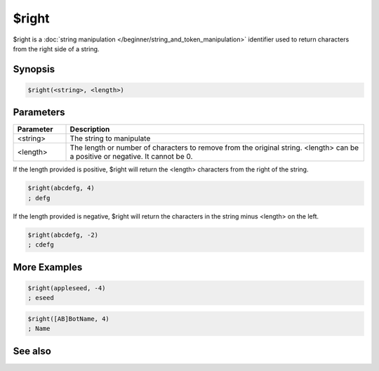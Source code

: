 $right
======

$right is a :doc:`string manipulation </beginner/string_and_token_manipulation>` identifier used to return characters from the right side of a string.

Synopsis
--------

.. code:: text

    $right(<string>, <length>)

Parameters
----------

.. list-table::
    :widths: 15 85
    :header-rows: 1

    * - Parameter
      - Description
    * - <string>
      - The string to manipulate
    * - <length>
      - The length or number of characters to remove from the original string. <length> can be a positive or negative. It cannot be 0.

If the length provided is positive, $right will return the <length> characters from the right of the string.

.. code:: text

    $right(abcdefg, 4)
    ; defg

If the length provided is negative, $right will return the characters in the string minus <length> on the left.

.. code:: text

    $right(abcdefg, -2)
    ; cdefg

More Examples
-------------

.. code:: text

    $right(appleseed, -4)
    ; eseed

.. code:: text

    $right([AB]BotName, 4)
    ; Name

See also
--------

.. hlist::
    :columns: 4

    * :doc:`string manipulation </beginner/string_and_token_manipulation>`
    * :doc:`$left </identifiers/left>`
    * :doc:`$mid </identifiers/mid>`

